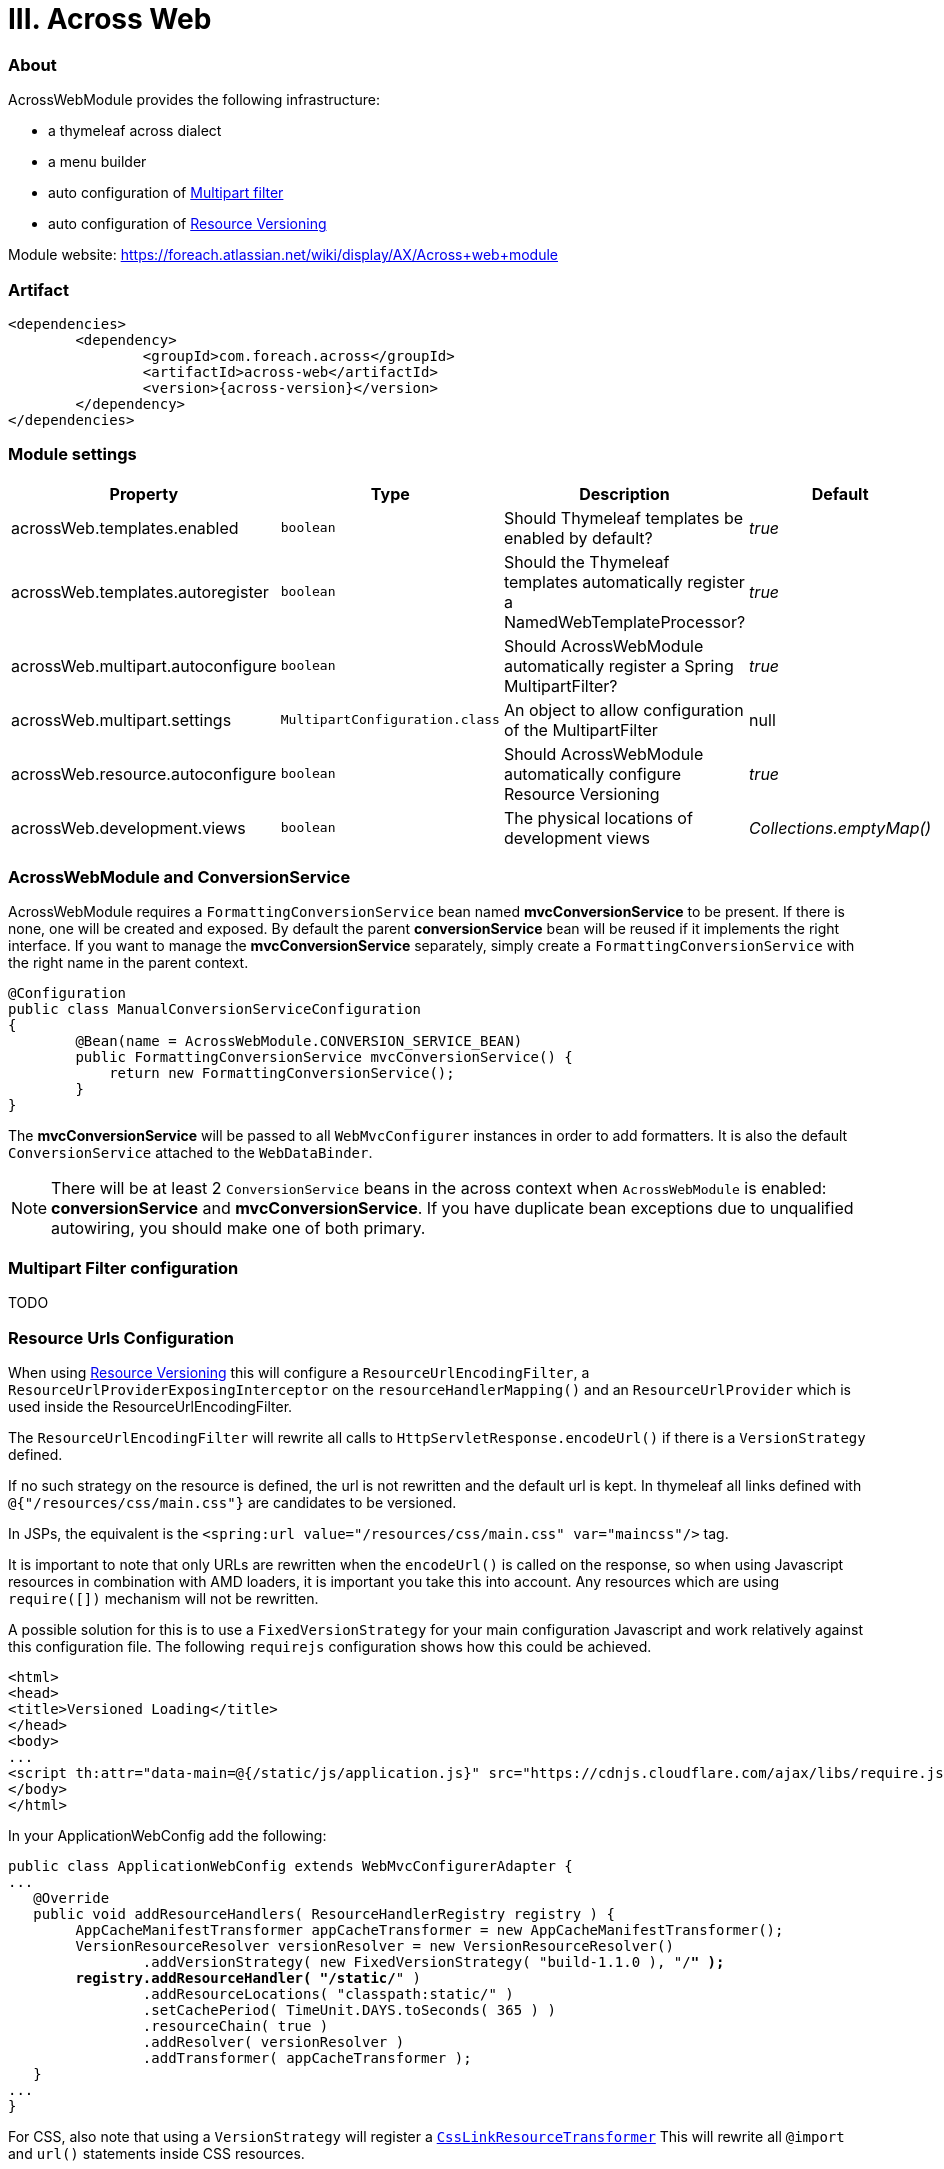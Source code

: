 [[across-web]]
= III. Across Web

:module-artifact: across-web
:module-name: AcrossWebModule
:module-url: https://foreach.atlassian.net/wiki/display/AX/Across+web+module

[abstract]
=== About
{module-name} provides the following infrastructure:

 * a thymeleaf across dialect
 * a menu builder
 * auto configuration of <<multipart-config,Multipart filter>>
 * auto configuration of <<resource-urls-config,Resource Versioning>>

Module website: {module-url}

=== Artifact
[source,xml,indent=0]
[subs="verbatim,quotes,attributes"]
----
	<dependencies>
		<dependency>
			<groupId>com.foreach.across</groupId>
			<artifactId>{module-artifact}</artifactId>
			<version>{across-version}</version>
		</dependency>
	</dependencies>
----

=== Module settings

|===
|Property |Type |Description |Default

|acrossWeb.templates.enabled
|`boolean`
|Should Thymeleaf templates be enabled by default?
|_true_

|acrossWeb.templates.autoregister
|`boolean`
|Should the Thymeleaf templates automatically register a NamedWebTemplateProcessor?
|_true_

|acrossWeb.multipart.autoconfigure
|`boolean`
|Should {module-name} automatically register a Spring MultipartFilter?
|_true_

|acrossWeb.multipart.settings
|`MultipartConfiguration.class`
|An object to allow configuration of the MultipartFilter
|null

|acrossWeb.resource.autoconfigure
|`boolean`
|Should {module-name} automatically configure Resource Versioning
|_true_

|acrossWeb.development.views
|`boolean`
|The physical locations of development views
|_Collections.emptyMap()_

|===

=== AcrossWebModule and ConversionService
AcrossWebModule requires a `FormattingConversionService` bean named *mvcConversionService* to be present.
If there is none, one will be created and exposed.  By default the parent *conversionService* bean will be reused if
it implements the right interface.  If you want to manage the *mvcConversionService* separately, simply create
 a `FormattingConversionService` with the right name in the parent context.

[source,java,indent=0]
[subs="verbatim,quotes,attributes"]
----
@Configuration
public class ManualConversionServiceConfiguration
{
	@Bean(name = AcrossWebModule.CONVERSION_SERVICE_BEAN)
	public FormattingConversionService mvcConversionService() {
	    return new FormattingConversionService();
	}
}
----

The *mvcConversionService* will be passed to all `WebMvcConfigurer` instances in order to add formatters.  It is also
the default `ConversionService` attached to the `WebDataBinder`.

NOTE: There will be at least 2 `ConversionService` beans in the across context when `AcrossWebModule` is enabled:
*conversionService* and *mvcConversionService*.  If you have duplicate bean exceptions due to unqualified autowiring,
you should make one of both primary.

[[multipart-config]]
=== Multipart Filter configuration

TODO

[[resource-urls-config]]
=== Resource Urls Configuration

When using link:http://docs.spring.io/spring-framework/docs/current/spring-framework-reference/html/mvc.html#mvc-config-static-resources[Resource Versioning] this will configure
a `ResourceUrlEncodingFilter`, a `ResourceUrlProviderExposingInterceptor` on the `resourceHandlerMapping()` and an
`ResourceUrlProvider` which is used inside the ResourceUrlEncodingFilter.

The `ResourceUrlEncodingFilter` will rewrite all calls to `HttpServletResponse.encodeUrl()` if there is a
`VersionStrategy` defined.

If no such strategy on the resource is defined, the url is not rewritten and the default url is kept. In thymeleaf all
links defined with `@{"/resources/css/main.css"}` are candidates to be versioned.

In JSPs, the equivalent is the `<spring:url value="/resources/css/main.css" var="maincss"/>` tag.

It is important to note that only URLs are rewritten when the `encodeUrl()` is called on the response,
so when using Javascript resources in combination with AMD loaders, it is important you take this into account.
Any resources which are using `require([])` mechanism will not be rewritten.

A possible solution for this is to use a `FixedVersionStrategy` for your main configuration Javascript and work relatively
against this configuration file. The following `requirejs` configuration shows how this could be achieved.

[source,html,indent=0]
[subs="verbatim,quotes,attributes"]
----
<html>
<head>
<title>Versioned Loading</title>
</head>
<body>
...
<script th:attr="data-main=@{/static/js/application.js}" src="https://cdnjs.cloudflare.com/ajax/libs/require.js/2.1.20/require.min.js"></script>
</body>
</html>
----

In your ApplicationWebConfig add the following:

[source,java,indent=0]
[subs="verbatim,quotes,attributes"]
----
public class ApplicationWebConfig extends WebMvcConfigurerAdapter {
...
   @Override
   public void addResourceHandlers( ResourceHandlerRegistry registry ) {
        AppCacheManifestTransformer appCacheTransformer = new AppCacheManifestTransformer();
        VersionResourceResolver versionResolver = new VersionResourceResolver()
                .addVersionStrategy( new FixedVersionStrategy( "build-1.1.0 ), "/**" );
        registry.addResourceHandler( "/static/**" )
                .addResourceLocations( "classpath:static/" )
                .setCachePeriod( TimeUnit.DAYS.toSeconds( 365 ) )
                .resourceChain( true )
                .addResolver( versionResolver )
                .addTransformer( appCacheTransformer );
   }
...
}
----

For CSS, also note that using a `VersionStrategy` will register a link:http://docs.spring.io/spring/docs/current/javadoc-api/org/springframework/web/servlet/resource/CssLinkResourceTransformer.html[`CssLinkResourceTransformer`]
This will rewrite all `@import` and `url()` statements inside CSS resources.

=== JSP and Thymeleaf integration
If both JSP and Thymeleaf support are enabled, you can easily use both view types at the same time.  The `{module-name}`
 also provides a tag that can be used to import Thymeleaf templates or fragments in a JSP rendering pipeline.  The same
 model (request attributes) should be available in the Thymeleaf template as in the calling JSP.

[source,html,indent=0]
[subs="verbatim,quotes,attributes"]
----
<%@ taglib prefix="across" uri="http://across.foreach.com/tags" %>
<!DOCTYPE html PUBLIC "-//W3C//DTD XHTML 1.0 Transitional//EN" "http://www.w3.org/TR/xhtml1/DTD/xhtml1-transitional.dtd">
<html xmlns="http://www.w3.org/1999/xhtml" xml:lang="en" lang="en">
<head>
	<title>JSP including a Thymeleaf template</title>
</head>
<body>
	<across:thymeleaf template="th/mymodule/thymeleaf-from-jsp-include" />
	<div class="child">
		<across:thymeleaf template="th/mymodule/thymeleaf-from-jsp-include :: fragment" />
	</div>
</body>
</html>
----

---

link builders:
prefixing path context
special characters:
- ! = suppress prefix
- {adminWeb}/boe/test/

Extending modules should just define a WebMvcConfigurer component or configuration (does not need to be exposed).
To avoid the default configuration: extend AcrossWebModule and override default context configurers.
If you want to add a custom validator/message codes resolver: add it as bean to the AcrossWebModule before bootstrap.
Working with templates
Building menus
Multipart resolving
